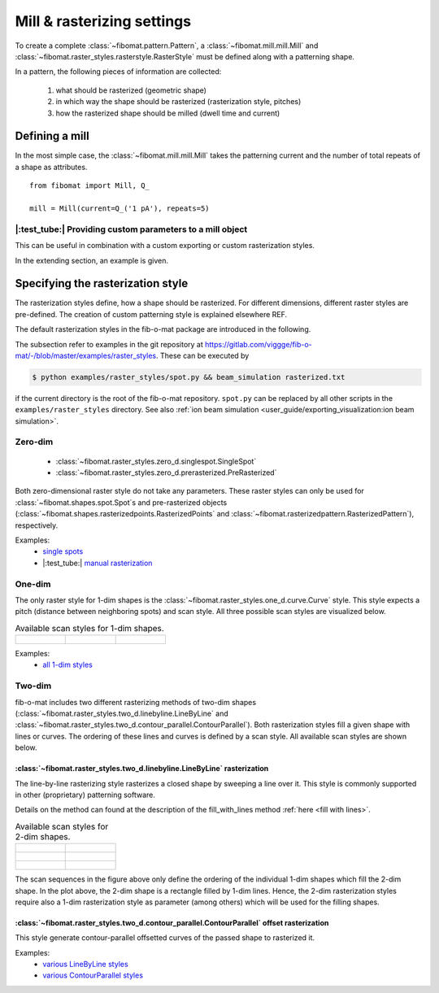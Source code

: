 Mill & rasterizing settings
===========================

To create a complete :class:`~fibomat.pattern.Pattern`, a :class:`~fibomat.mill.mill.Mill` and
:class:`~fibomat.raster_styles.rasterstyle.RasterStyle` must be defined along with a patterning shape.

In a pattern, the following pieces of information are collected:

    1. what should be rasterized (geometric shape)
    2. in which way the shape should be rasterized (rasterization style, pitches)
    3. how the rasterized shape should be milled (dwell time and current)

Defining a mill
---------------
In the most simple case, the :class:`~fibomat.mill.mill.Mill` takes the patterning current and the number of total repeats of a shape as attributes. ::

    from fibomat import Mill, Q_

    mill = Mill(current=Q_('1 pA'), repeats=5)

|:test_tube:| Providing custom parameters to a mill object
++++++++++++++++++++++++++++++++++++++++++++++++++++++++++

This can be useful in combination with a custom exporting or custom rasterization styles.

In the extending section, an example is given.


..    The mill object can also store custom settings. To add them to a Mill object, use the :meth:`~fibomat.mill.Mill.special_mill` classmethod.
    In addition to the current and number of repeats, arbitrary other parameters can be passed to the Mill object. These are stored in the class an can be accessed in custom patterning backend (REF) for example. ::

..        special_mill = Mill.special_mill(current=Q_('1 pA'), repeats=5, use_flood_gun=True, defocus=20)

..        # ...

..        # access the extra parameters at a later point
..        print(special_mill.use_flood_gun)
        print(special_mill.defocus)

..    The example above illustrates how extra parameters can be passed and retrieved at a later stage (in this case the parameters 'use_flood_gun' and 'defocus').

..    .. note:: All current implemented backends in fib-o-mat ignore all extra parameters.

..    |:test_tube:| Defining an ion beam shape
  ++++++++++++++++++++++++++++++++++++++++

    For dose calculation or the :func:`~fibomat.optimize.optimize` routine for example, the beam shape must be known.
    For this, the fib-o-mat package provides the :class:`~fibomat.mill.ionbeam.GaussBeam` class. As the name indicates, this class describes the ion beam with a Gaussian shape. In the extending fib-o-mat section (REF) it is explained, how a custom beam profile is defined.

    A GaussianBeam is defined by the full-width-half-maximum beam width and the total beam current. ::

        from fibomat import mill

        beam = mill.GaussBeam(fwhm=Q_('3 nm'), current=Q_('1 pA'))

    The GaussianBeam class provides some utility methods which are explained in the code snipped below ::

        # returns the standard deviation of the distribution
        print(beam.std)

        # Calculate the ion flux at position (0, 0) µm with spots at (-1, 0), (0, 0), (1, 0) µm
        # hence the influence of surrounding spots of the spot at (0, 0) is calculated.
        print(beam.flux_at(
            (0, 0),
            [(-1, 0), (0, 0), (1, 0)],
            U_('µm')
        ))

        # Calculate the ion flux of a single, isolated spot.
        # this is the same as calling beam.flux_at((0, 0), (0, 0), U_('µm'))
        print(beam.nominal_flux_per_spot())

        # Calculate the ion flux of a spot on line with pitch 1 nm
        print(beam.nominal_flux_per_spot_on_line(Q_('1nm))

        # Calculate the ion flux of a spot on rectangle with pitches 1 nm, 1 nm in x and y directions, respectively.
        print(beam.nominal_flux_per_spot_in_rect(Q_('1nm), Q_('1nm))


    The ``nominal_flux_*`` methods can be used to calculate a nominal flux to be used in the optimization routine (see below here REF) or to calculate the ion dose on the regular rasterized line/grid.


Specifying the rasterization style
----------------------------------

The rasterization styles define, how a shape should be rasterized. For different dimensions, different raster styles are pre-defined. The creation of custom patterning style is explained elsewhere REF.

The default rasterization styles in the fib-o-mat package are introduced in the following.

The subsection refer to examples in the git repository at `<https://gitlab.com/viggge/fib-o-mat/-/blob/master/examples/raster_styles>`__. These can be executed by

.. code-block:: bash

    $ python examples/raster_styles/spot.py && beam_simulation rasterized.txt

if the current directory is the root of the fib-o-mat repository. ``spot.py`` can be replaced by all other scripts in the ``examples/raster_styles`` directory. See also :ref:`ion beam simulation <user_guide/exporting_visualization:ion beam simulation>`.

Zero-dim
++++++++

    - :class:`~fibomat.raster_styles.zero_d.singlespot.SingleSpot`
    - :class:`~fibomat.raster_styles.zero_d.prerasterized.PreRasterized`

Both zero-dimensional raster style do not take any parameters. These raster styles can only be used for :class:`~fibomat.shapes.spot.Spot`\ s and pre-rasterized objects (:class:`~fibomat.shapes.rasterizedpoints.RasterizedPoints` and :class:`~fibomat.rasterizedpattern.RasterizedPattern`), respectively.

Examples:
    * `single spots <https://gitlab.com/viggge/fib-o-mat/-/blob/master/examples/raster_styles/spot.py>`__
    * |:test_tube:| `manual rasterization <https://gitlab.com/viggge/fib-o-mat/-/blob/master/examples/raster_styles/pre_rasterized.py>`__

One-dim
+++++++

The only raster style for 1-dim shapes is the :class:`~fibomat.raster_styles.one_d.curve.Curve` style.
This style expects a pitch (distance between neighboring spots) and scan style. All three possible scan styles are visualized below.

.. list-table:: Available scan styles for 1-dim shapes.

    * - .. figure:: /_static/consecutive_1d.png
            :height: 250px

      - .. figure:: /_static/back_stitch_1d.png
            :height: 250px

      - .. figure:: /_static/back_and_forth_1d.png
            :height: 250px

Examples:
    * `all 1-dim styles <https://gitlab.com/viggge/fib-o-mat/-/blob/master/examples/raster_styles/one_dim.py>`__

Two-dim
+++++++

fib-o-mat includes two different rasterizing methods of two-dim shapes (:class:`~fibomat.raster_styles.two_d.linebyline.LineByLine` and :class:`~fibomat.raster_styles.two_d.contour_parallel.ContourParallel`).
Both rasterization styles fill a given shape with lines or curves. The ordering of these lines and curves is defined by a scan style.
All available scan styles are shown below.


:class:`~fibomat.raster_styles.two_d.linebyline.LineByLine` rasterization
*************************************************************************

The line-by-line rasterizing style rasterizes a closed shape by sweeping a line over it. This style is commonly supported in other (proprietary) patterning software.

Details on the method can found at the description of the fill_with_lines method :ref:`here <fill with lines>`.

.. list-table:: Available scan styles for 2-dim shapes.

    * - .. figure:: /_static/consecutive_2d.png
            :height: 250px

      - .. figure:: /_static/cross_section_2d.png
            :height: 250px

    * - .. figure:: /_static/serpentine_2d.png
            :height: 250px

      - .. figure:: /_static/double_serpentine_2d.png
            :height: 250px

    * - .. figure:: /_static/double_serpentine_same_path_2d.png
            :height: 250px

      - .. figure:: /_static/back_stitch_2d.png
            :height: 250px


The scan sequences in the figure above only define the ordering of the individual 1-dim shapes which fill the 2-dim shape.
In the plot above, the 2-dim shape is a rectangle filled by 1-dim lines.
Hence, the 2-dim rasterization styles require also a 1-dim rasterization style as parameter (among others) which will be used for the filling shapes.


:class:`~fibomat.raster_styles.two_d.contour_parallel.ContourParallel` offset rasterization
********************************************************************************************

This style generate contour-parallel offsetted curves of the passed shape to rasterized it.

.. |:test_tube:| To decrease the influence of artifacts due to offsetting, this rasterizing styles supports optimizing of the rasterized dwell points. See the use case :ref:`Plasmonic tetramer antennas based on single-crystalline gold flakes` for an usage example of the optimization process.


Examples:
    * `various LineByLine styles <https://gitlab.com/viggge/fib-o-mat/-/blob/master/examples/raster_styles/line_by_line.py>`__
    * `various ContourParallel styles <https://gitlab.com/viggge/fib-o-mat/-/blob/master/examples/raster_styles/contour_parallel.py>`__

.. * ContourParallel with optimizations: `<https://gitlab.com/viggge/fib-o-mat/-/blob/master/examples/raster_styles/contour_parallel_optimizations.py>`__

